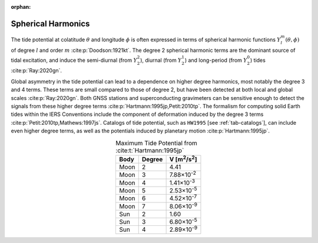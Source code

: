 :orphan:

.. _fig-sphharm:

Spherical Harmonics
-------------------

The tide potential at colatitude :math:`\theta` and longitude :math:`\phi` is often expressed in terms of spherical harmonic functions :math:`Y_l^m(\theta,\phi)` of degree :math:`l` and order :math:`m` :cite:p:`Doodson:1921kt`.
The degree 2 spherical harmonic terms are the dominant source of tidal excitation, and induce the semi-diurnal (from :math:`Y_2^2`), diurnal (from :math:`Y_2^1`) and long-period (from :math:`Y_2^0`) tides :cite:p:`Ray:2020gn`.

.. plot:: ./background/sphharm.py
    :show-source-link: False
    :caption: Spherical harmonics for degree 2
    :align: center

Global asymmetry in the tide potential can lead to a dependence on higher degree harmonics, most notably the degree 3 and 4 terms.
These terms are small compared to those of degree 2, but have been detected at both local and global scales :cite:p:`Ray:2020gn`.
Both GNSS stations and superconducting gravimeters can be sensitive enough to detect the signals from these higher degree terms :cite:p:`Hartmann:1995jp,Petit:2010tp`.
The formalism for computing solid Earth tides within the IERS Conventions include the component of deformation induced by the degree 3 terms :cite:p:`Petit:2010tp,Mathews:1997js`.
Catalogs of tide potential, such as ``HW1995`` [see :ref:`tab-catalogs`], can include even higher degree terms, as well as the potentials induced by planetary motion :cite:p:`Hartmann:1995jp`. 

.. plot:: ./background/sphharm34.py
    :show-source-link: False
    :caption: Spherical harmonics for degrees 3 and 4
    :align: center


.. list-table:: Maximum Tide Potential from :cite:t:`Hartmann:1995jp`
    :header-rows: 1
    :align: center

    * - Body
      - Degree
      - V [m\ :sup:`2`/s\ :sup:`2`]
    * - Moon
      - 2
      - 4.41
    * - Moon
      - 3
      - 7.88\ |times|\ 10\ :sup:`-2`
    * - Moon
      - 4
      - 1.41\ |times|\ 10\ :sup:`-3`
    * - Moon
      - 5
      - 2.53\ |times|\ 10\ :sup:`-5`
    * - Moon
      - 6
      - 4.52\ |times|\ 10\ :sup:`-7`
    * - Moon
      - 7
      - 8.06\ |times|\ 10\ :sup:`-9`
    * - Sun
      - 2
      - 1.60
    * - Sun
      - 3
      - 6.80\ |times|\ 10\ :sup:`-5`
    * - Sun
      - 4
      - 2.89\ |times|\ 10\ :sup:`-9`

.. |times|      unicode:: U+00D7 .. MULTIPLICATION SIGN
